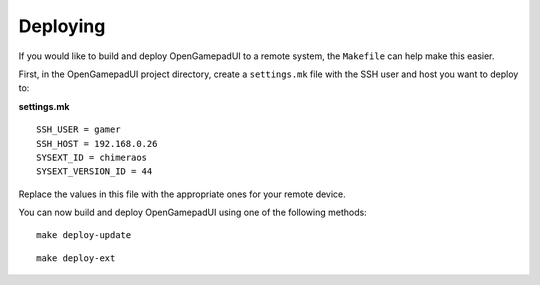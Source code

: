 Deploying
=========

If you would like to build and deploy OpenGamepadUI to a remote system, the
``Makefile`` can help make this easier.

First, in the OpenGamepadUI project directory, create a ``settings.mk`` file
with the SSH user and host you want to deploy to:

**settings.mk**

::

   SSH_USER = gamer
   SSH_HOST = 192.168.0.26
   SYSEXT_ID = chimeraos
   SYSEXT_VERSION_ID = 44

Replace the values in this file with the appropriate ones for your remote
device.

You can now build and deploy OpenGamepadUI using one of the following methods:

::

   make deploy-update

::

   make deploy-ext
